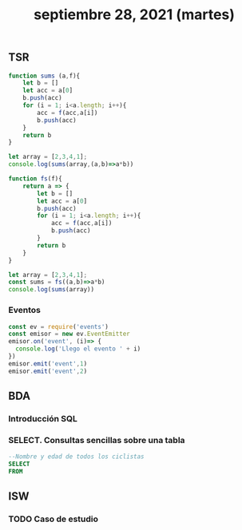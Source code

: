 #+TITLE: septiembre 28, 2021 (martes)
** TSR
#+begin_src js
function sums (a,f){
    let b = []
    let acc = a[0]
    b.push(acc)
    for (i = 1; i<a.length; i++){
        acc = f(acc,a[i])
        b.push(acc)
    }
    return b
}

let array = [2,3,4,1];
console.log(sums(array,(a,b)=>a*b))
#+end_src

#+RESULTS:
: [2,6,24,24]

#+begin_src js
function fs(f){
    return a => {
        let b = []
        let acc = a[0]
        b.push(acc)
        for (i = 1; i<a.length; i++){
            acc = f(acc,a[i])
            b.push(acc)
        }
        return b
    }
}

let array = [2,3,4,1];
const sums = fs((a,b)=>a*b)
console.log(sums(array))
#+end_src

#+RESULTS:
: [2 , 6 , 24 , 24)]

*** Eventos
#+begin_src js
const ev = require('events')
const emisor = new ev.EventEmitter
emisor.on('event', (i)=> {
  console.log('Llego el evento ' + i)
})
emisor.emit('event',1)
emisor.emit('event',2)
#+end_src

#+RESULTS:
: Llego el evento 1
: Llego el evento 2
: undefined

** BDA
*** Introducción SQL
*** SELECT. Consultas sencillas sobre una tabla
#+begin_src sql
--Nombre y edad de todos los ciclistas
SELECT
FROM
#+end_src
** ISW
*** TODO Caso de estudio
